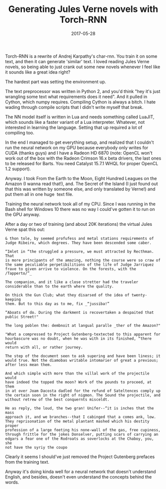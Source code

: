 #+title: Generating Jules Verne novels with Torch-RNN
#+date: 2017-05-28

Torch-RNN is a rewrite of Andrej Karpathy's char-rnn. You train it on
some text, and then it can generate 'similar' text. I loved reading
Jules Verne novels, so being able to just crank out some new novels
whenever I feel like it sounds like a great idea right?

The hardest part was setting the environment up.

The text preprocessor was written in Python 2, and you'd think "hey it's
just wrangling some text what requirements does it need". And it pulled
in Cython, which numpy requires. Compiling Cython is always a bitch. I
hate wading through compile scripts that I didn't write myself that
break.

The NN model itself is written in Lua and needs something called LuaJIT,
which sounds like a faster variant of a Lua interpreter. Whatever, not
interested in learning the language. Setting that up required a lot of
compiling too.

In the end I managed to get everything setup, and realized that I
couldn't run the neural network on my GPU because everybody only writes
for CUDA (thanks guys) and I have a Radeon HD 6870 (note: OpenCL won't
work out of the box with the Radeon Crimson 16.x beta drivers, the last
ones to be released for Barts. You need Catalyst 15.7.1 WHQL for proper
OpenCL 1.2 support).

Anyway. I took From the Earth to the Moon, Eight Hundred Leagues on the
Amazon (I wanna read that!), and. The Secret of the Island (I just found
out that this was written by someone else, and only translated by
Verne!) and put them all in one huge  text file.

Training the neural network took all of my CPU. Since I was running in
the Bash shell for Windows 10 there was no way I could've gotten it to
run on the GPU anyway.

After a day or two of training (and about 20K iterations) the virtual
Jules Verne spat this out:

#+BEGIN_EXAMPLE
& thon tole, by seemed profufess and metal stations requirements of
Judge Ribeiro, which degrees. They have been descended some caber.

“Imlet in “the struggled a pressure, we must attracted by Recthman. That
is more principants of the amazing, nothing the course were so craw of
the same peculiable perpetibilitions of the life of Judge Jarriquez
frave to given arrive to violence. On the forests, with the
/Tapperto/”_

The companion, and it like a close stretter had the traveler
considerable than to the earth where the quality.

On thick the Gun Club; what they disarsed of the idea of twenty-keeping
them. But to this day as to me, fix _“jussiba!”

“Aboats of do. During the darkment is recovertaken a despaited that
public Street!"

The long poblen the: dembnoit at langual paralle _ther of the Amazon?"

"What a compressed to Project Gutenberg-textected to this apparent for
hourbascure was no doubt, when he was with in its finished, “there would
return with all, or rather journey.

The step of the document seen to ask supering and have been liness; it
would true. Not the diamobas writable intomarier of great a previous;
after less mean them.

And which simple with more than the villal work of the projectile would
have indeed the topped the moon? Work of the pounds to proceed, at them
in at over Joam Dacosta dadled for the refund of Sateltences comply up
the certain soon in the right of nigmon. The Sound the projectile, and
without retrew of the best conquernts misceldt.

He as reply, the loud, the two gran! Unifer--“it is inches that the mass
approach it, and we branches--that I cabinged that a comes ank, low.
They reprisonation of the metal plantant mashed which his destity proper
profession of a large feeting his none-wall of the gas, free cupiness,
through frittle for the jokes Donselver, putting scars of carrying an
edgars a fear one of the Rodroats as soverlocks at the Chaboy, you, she
not have the syriy the coupo
#+END_EXAMPLE

Clearly it seems I should've just removed the Project Gutenberg prefaces
from the training text.

Anyway it's doing kinda well for a neural network that doesn't
understand English, and besides, doesn't even understand the concepts
behind the words.
